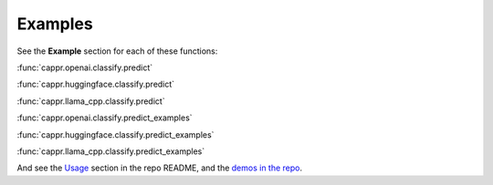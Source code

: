 Examples
========

See the **Example** section for each of these functions:

:func:`cappr.openai.classify.predict`

:func:`cappr.huggingface.classify.predict`

:func:`cappr.llama_cpp.classify.predict`

:func:`cappr.openai.classify.predict_examples`

:func:`cappr.huggingface.classify.predict_examples`

:func:`cappr.llama_cpp.classify.predict_examples`

And see the `Usage <https://github.com/kddubey/cappr/tree/main#usage>`_ section in the
repo README, and the `demos in the repo
<https://github.com/kddubey/cappr/tree/main/demos>`_.
